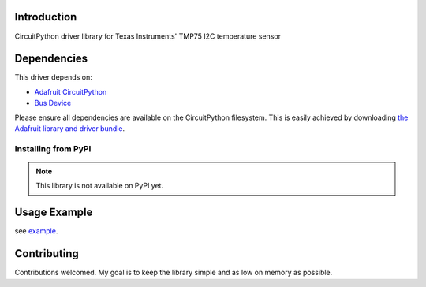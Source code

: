 Introduction
============

.. image:: https://readthedocs.org/projects/circuitpython-tmp75/badge/?version=latest
    :target: https://circuitpython-tmp75.readthedocs.io/en/latest/
    :alt: Documentation Status

.. image :: https://img.shields.io/discord/327254708534116352.svg
    :target: https://discord.gg/nBQh6qu
    :alt: Discord

.. image:: https://travis-ci.com/barbudor/CircuitPython_TMP75.svg?branch=master
    :target: https://travis-ci.com/barbudor/CircuitPython_TMP75
    :alt: Build Status

CircuitPython driver library for Texas Instruments' TMP75 I2C temperature sensor


Dependencies
=============
This driver depends on:

* `Adafruit CircuitPython <https://github.com/adafruit/circuitpython>`_
* `Bus Device <https://github.com/adafruit/Adafruit_CircuitPython_BusDevice>`_

Please ensure all dependencies are available on the CircuitPython filesystem.
This is easily achieved by downloading
`the Adafruit library and driver bundle <https://github.com/adafruit/Adafruit_CircuitPython_Bundle>`_.

Installing from PyPI
--------------------
.. note:: This library is not available on PyPI yet.

Usage Example
=============

see `example <https://github.com/barbudor/CircuitPython_TMP75/blob/master/examples/tmp75_simpletest.py>`_.

Contributing
============

Contributions welcomed. My goal is to keep the library simple and as low on memory as possible.
